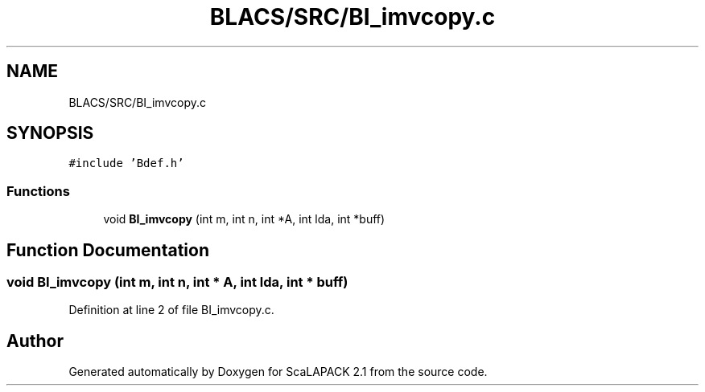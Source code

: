 .TH "BLACS/SRC/BI_imvcopy.c" 3 "Sat Nov 16 2019" "Version 2.1" "ScaLAPACK 2.1" \" -*- nroff -*-
.ad l
.nh
.SH NAME
BLACS/SRC/BI_imvcopy.c
.SH SYNOPSIS
.br
.PP
\fC#include 'Bdef\&.h'\fP
.br

.SS "Functions"

.in +1c
.ti -1c
.RI "void \fBBI_imvcopy\fP (int m, int n, int *A, int lda, int *buff)"
.br
.in -1c
.SH "Function Documentation"
.PP 
.SS "void BI_imvcopy (int m, int n, int * A, int lda, int * buff)"

.PP
Definition at line 2 of file BI_imvcopy\&.c\&.
.SH "Author"
.PP 
Generated automatically by Doxygen for ScaLAPACK 2\&.1 from the source code\&.
